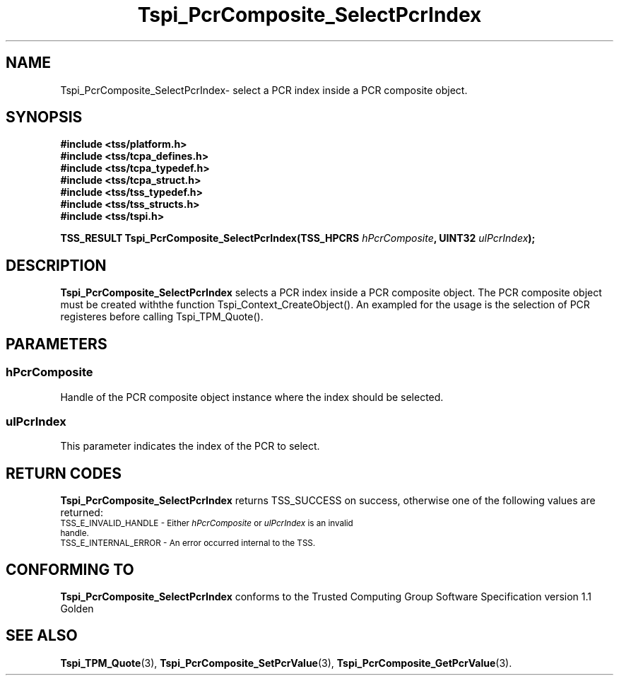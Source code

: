 .\" Copyright (C) 2004 International Business Machines Corporation
.\" Written by Kathy Robertson based on the Trusted Computing Group Software Stack Specification Version 1.1 Golden
.\"
.de Sh \" Subsection
.br
.if t .Sp
.ne 5
.PP
\fB\\$1\fR
.PP
..
.de Sp \" Vertical space (when we can't use .PP)
.if t .sp .5v
.if n .sp
..
.de Ip \" List item
.br
.ie \\n(.$>=3 .ne \\$3
.el .ne 3
.IP "\\$1" \\$2
..
.TH "Tspi_PcrComposite_SelectPcrIndex" 3 "2004-05-26" "TSS 1.1" "TCG Software Stack Developer's Reference"
.SH NAME
Tspi_PcrComposite_SelectPcrIndex\- select a PCR index inside a PCR composite object.
.SH "SYNOPSIS"
.ad l
.hy 0
.nf
.B #include <tss/platform.h>
.B #include <tss/tcpa_defines.h>
.B #include <tss/tcpa_typedef.h>
.B #include <tss/tcpa_struct.h>
.B #include <tss/tss_typedef.h>
.B #include <tss/tss_structs.h>
.B #include <tss/tspi.h>
.sp
.BI "TSS_RESULT Tspi_PcrComposite_SelectPcrIndex(TSS_HPCRS " hPcrComposite ", UINT32 " ulPcrIndex ");"
.fi
.sp
.ad
.hy
.SH "DESCRIPTION"
.PP
\fBTspi_PcrComposite_SelectPcrIndex\fR selects a PCR index inside a PCR composite object. The PCR composite object must be created withthe function Tspi_Context_CreateObject(). An exampled for the usage is the selection of PCR registeres before calling Tspi_TPM_Quote().
.SH "PARAMETERS"
.PP
.SS hPcrComposite
Handle of the PCR composite object instance where the index should be selected.
.PP
.SS ulPcrIndex
This parameter indicates the index of the PCR to select.
.SH "RETURN CODES"
.PP
\fBTspi_PcrComposite_SelectPcrIndex\fR returns TSS_SUCCESS on success, otherwise one of the following values are returned:
.TP
.SM TSS_E_INVALID_HANDLE - Either \fIhPcrComposite\fR or \fIulPcrIndex\fR is an invalid handle.
.TP
.SM TSS_E_INTERNAL_ERROR - An error occurred internal to the TSS.

.SH "CONFORMING TO"

.PP
\fBTspi_PcrComposite_SelectPcrIndex\fR conforms to the Trusted Computing Group Software Specification version 1.1 Golden
.SH "SEE ALSO"

.PP
\fBTspi_TPM_Quote\fR(3), \fBTspi_PcrComposite_SetPcrValue\fR(3), \fBTspi_PcrComposite_GetPcrValue\fR(3).


